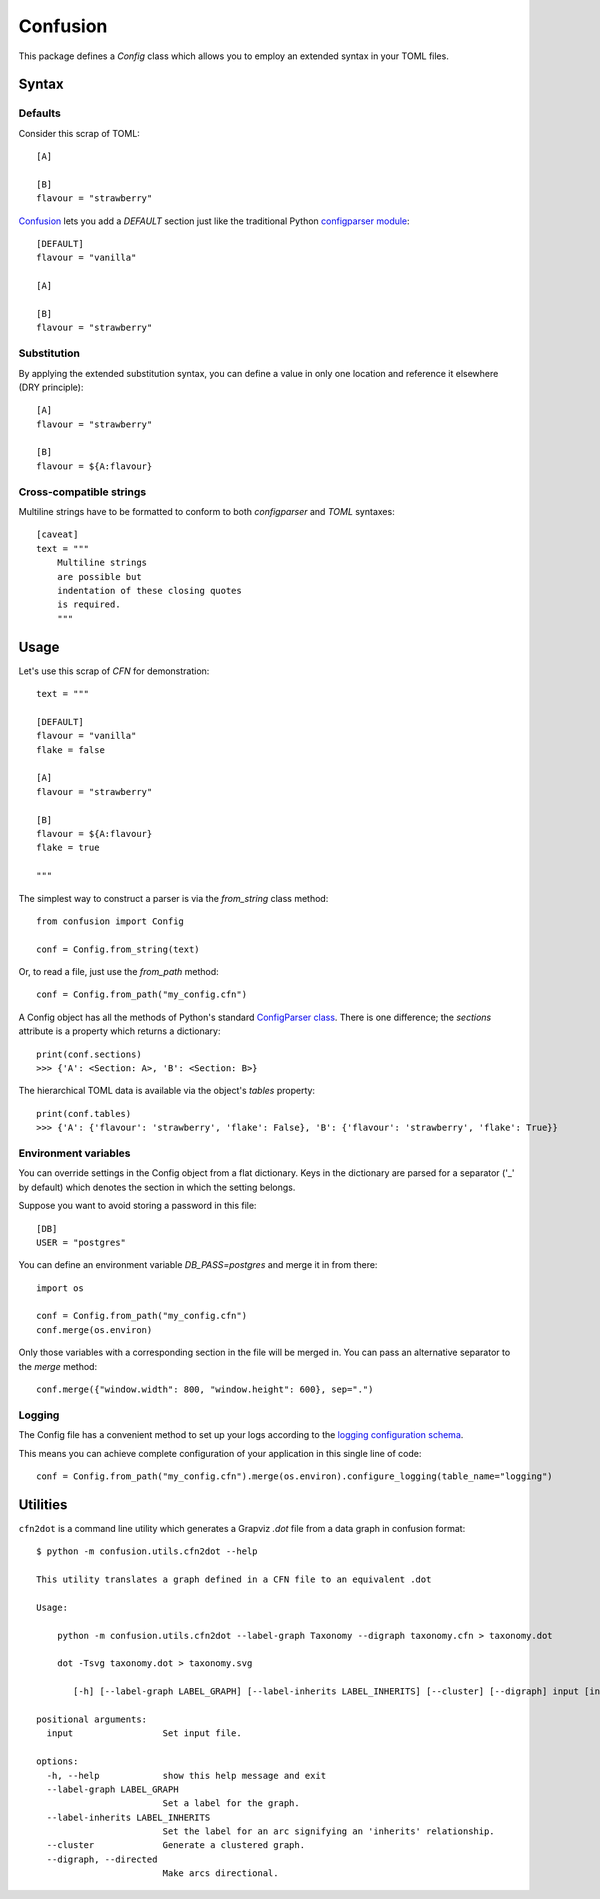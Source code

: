 Confusion
+++++++++

This package defines a *Config* class which allows you to employ an extended syntax in your TOML files.

Syntax
======

Defaults
--------

Consider this scrap of TOML::

    [A]

    [B]
    flavour = "strawberry"

Confusion_ lets you add a `DEFAULT` section just like the traditional Python `configparser module`_::

    [DEFAULT]
    flavour = "vanilla"

    [A]

    [B]
    flavour = "strawberry"

Substitution
------------

By applying the extended substitution syntax, you can define a value in only one location and reference
it elsewhere (DRY principle)::

    [A]
    flavour = "strawberry"

    [B]
    flavour = ${A:flavour}

Cross-compatible strings
------------------------

Multiline strings have to be formatted to conform to both *configparser* and *TOML* syntaxes::

    [caveat]
    text = """
        Multiline strings
        are possible but
        indentation of these closing quotes
        is required.
        """

Usage
=====

Let's use this scrap of *CFN* for demonstration::

    text = """

    [DEFAULT]
    flavour = "vanilla"
    flake = false

    [A]
    flavour = "strawberry"

    [B]
    flavour = ${A:flavour}
    flake = true

    """

The simplest way to construct a parser is via the *from_string* class method::

    from confusion import Config

    conf = Config.from_string(text)

Or, to read a file, just use the *from_path* method::

    conf = Config.from_path("my_config.cfn")

A Config object has all the methods of Python's standard `ConfigParser class`_.
There is one difference; the *sections* attribute is a property which returns a dictionary::

    print(conf.sections)
    >>> {'A': <Section: A>, 'B': <Section: B>}

The hierarchical TOML data is available via the object's *tables* property::

    print(conf.tables)
    >>> {'A': {'flavour': 'strawberry', 'flake': False}, 'B': {'flavour': 'strawberry', 'flake': True}}

Environment variables
---------------------

You can override settings in the Config object from a flat dictionary.
Keys in the dictionary are parsed for a separator ('_' by default) which denotes the section
in which the setting belongs.

Suppose you want to avoid storing a password in this file::

    [DB]
    USER = "postgres"

You can define an environment variable *DB_PASS=postgres* and merge it in from there::

    import os

    conf = Config.from_path("my_config.cfn")
    conf.merge(os.environ)

Only those variables with a corresponding section in the file will be merged in.
You can pass an alternative separator to the `merge` method::

    conf.merge({"window.width": 800, "window.height": 600}, sep=".")

Logging
-------

The Config file has a convenient method to set up your logs according to the `logging configuration schema`_.

This means you can achieve complete configuration of your application in this single line of code::

    conf = Config.from_path("my_config.cfn").merge(os.environ).configure_logging(table_name="logging")

Utilities
=========

``cfn2dot`` is a command line utility which generates a Grapviz *.dot* file from a data graph in confusion format::

    $ python -m confusion.utils.cfn2dot --help

    This utility translates a graph defined in a CFN file to an equivalent .dot

    Usage:

        python -m confusion.utils.cfn2dot --label-graph Taxonomy --digraph taxonomy.cfn > taxonomy.dot

        dot -Tsvg taxonomy.dot > taxonomy.svg

           [-h] [--label-graph LABEL_GRAPH] [--label-inherits LABEL_INHERITS] [--cluster] [--digraph] input [input ...]

    positional arguments:
      input                 Set input file.

    options:
      -h, --help            show this help message and exit
      --label-graph LABEL_GRAPH
                            Set a label for the graph.
      --label-inherits LABEL_INHERITS
                            Set the label for an arc signifying an 'inherits' relationship.
      --cluster             Generate a clustered graph.
      --digraph, --directed
                            Make arcs directional.

.. _configparser module: https://docs.python.org/3/library/configparser.html#module-configparser
.. _configparser class: https://docs.python.org/3/library/configparser.html#configparser.ConfigParser
.. _confusion: https://github.com/tundish/conf_fusion
.. _logging configuration schema: https://docs.python.org/3/library/logging.config.html#logging-config-dictschema

